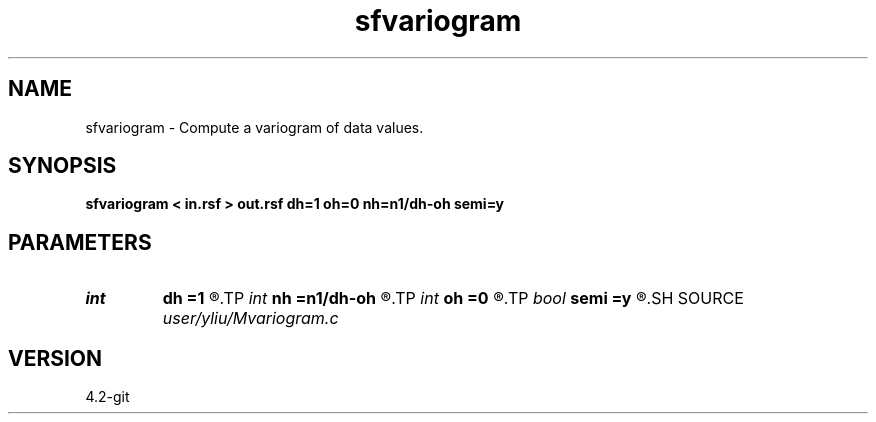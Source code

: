 .TH sfvariogram 1  "APRIL 2023" Madagascar "Madagascar Manuals"
.SH NAME
sfvariogram \- Compute a variogram of data values. 
.SH SYNOPSIS
.B sfvariogram < in.rsf > out.rsf dh=1 oh=0 nh=n1/dh-oh semi=y
.SH PARAMETERS
.PD 0
.TP
.I int    
.B dh
.B =1
.R  	interval (number) of variogram lag
.TP
.I int    
.B nh
.B =n1/dh-oh
.R  	number of variogram lag
.TP
.I int    
.B oh
.B =0
.R  	origin (number) of variogram lag
.TP
.I bool   
.B semi
.B =y
.R  [y/n]	if y, output semivariogram
.SH SOURCE
.I user/yliu/Mvariogram.c
.SH VERSION
4.2-git
